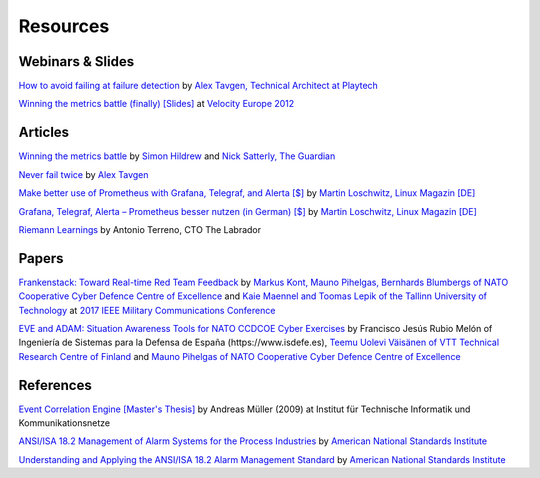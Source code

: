 .. _resources:

Resources
=========

Webinars & Slides
-----------------

`How to avoid failing at failure detection <https://www.influxdata.com/resources/playtechcasestudy/>`_ by `Alex Tavgen, Technical Architect at Playtech <https://twitter.com/ATavgen>`_

`Winning the metrics battle (finally) <https://cdn.oreillystatic.com/en/assets/1/event/88/Winning%20the%20Metrics%20Battle%20_finally_%20Presentation.pdf>`_ `[Slides] <https://cdn.oreillystatic.com/en/assets/1/event/88/Winning%20the%20Metrics%20Battle%20_finally_%20Presentation.pdf>`_ at `Velocity Europe 2012 <https://www.oreilly.com/conferences/>`_

Articles
--------

`Winning the metrics battle <https://www.theguardian.com/info/developer-blog/2012/oct/04/winning-the-metrics-battle>`_ by `Simon Hildrew <https://www.theguardian.com/profile/simon-hildrew>`_ and `Nick Satterly, The Guardian <https://www.theguardian.com/profile/nick-satterly>`_

`Never fail twice <https://medium.com/@ATavgen/never-fail-twice-608147cb49b>`_ by `Alex Tavgen <https://medium.com/@ATavgen>`_

`Make better use of Prometheus with Grafana, Telegraf, and Alerta [$] <https://www.admin-magazine.com/Archive/2018/46/Make-better-use-of-Prometheus-with-Grafana-Telegraf-and-Alerta>`_ by `Martin Loschwitz, Linux Magazin [DE] <https://www.linux-magazin.de/author/mloschwitz/>`_

`Grafana, Telegraf, Alerta – Prometheus besser nutzen (in German) [$] <https://www.linux-magazin.de/ausgaben/2018/05/prometheus-add-ons/>`_ by `Martin Loschwitz, Linux Magazin [DE] <https://www.linux-magazin.de/author/mloschwitz/>`_

`Riemann Learnings <https://web.archive.org/web/20161104061116/https://the-arm.com/>`_ by Antonio Terreno, CTO The Labrador

Papers
------

`Frankenstack: Toward Real-time Red Team Feedback <https://ccdcoe.org/uploads/2018/10/Frankenstack_MILCOM_IEEE_2017_CCDCOE.pdf>`_ by
`Markus Kont, Mauno Pihelgas, Bernhards Blumbergs of NATO Cooperative Cyber
Defence Centre of Excellence <https://ccdcoe.org/>`_ and `Kaie Maennel and Toomas Lepik of the Tallinn University of
Technology <https://taltech.ee/>`_ at `2017 IEEE Military Communications Conference <https://ieeexplore.ieee.org/xpl/conhome/8125230/proceeding>`_

`EVE and ADAM: Situation Awareness Tools for NATO CCDCOE Cyber Exercises <https://www.sto.nato.int/publications/STO%20Meeting%20Proceedings/STO-MP-SCI-300/MP-SCI-300-10.pdf>`_ by Francisco Jesús Rubio Melón of Ingeniería de Sistemas para la Defensa de España (\https://www.isdefe.es), `Teemu Uolevi Väisänen of VTT Technical Research Centre of Finland <https://www.vttresearch.com/en>`_ and `Mauno Pihelgas of NATO Cooperative Cyber
Defence Centre of Excellence <https://ccdcoe.org/>`_

References
----------

`Event Correlation Engine [Master's Thesis] <https://pub.tik.ee.ethz.ch/students/2009-FS/MA-2009-01.pdf>`_ by Andreas Müller (2009) at Institut für Technische Informatik und Kommunikationsnetze

`ANSI/ISA 18.2 Management of Alarm Systems for the Process Industries <https://www.isa.org/products/ansi-isa-18-2-2016-management-of-alarm-systems-for>`_ by `American National Standards Institute <https://www.ansi.org/>`_

`Understanding and Applying the ANSI/ISA 18.2 Alarm Management Standard <https://www.isa.org/getmedia/55b4210e-6cb2-4de4-89f8-2b5b6b46d954/PAS-Understanding-ISA-18-2.pdf>`_ by `American National Standards Institute <https://www.ansi.org/>`_
